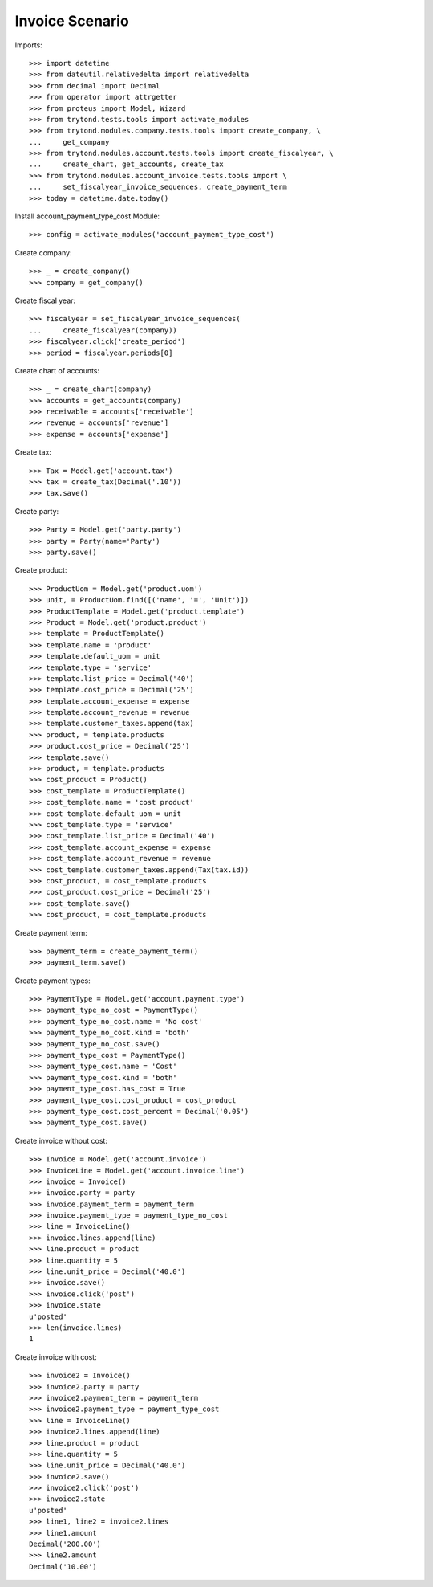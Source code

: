 ================
Invoice Scenario
================

Imports::

    >>> import datetime
    >>> from dateutil.relativedelta import relativedelta
    >>> from decimal import Decimal
    >>> from operator import attrgetter
    >>> from proteus import Model, Wizard
    >>> from trytond.tests.tools import activate_modules
    >>> from trytond.modules.company.tests.tools import create_company, \
    ...     get_company
    >>> from trytond.modules.account.tests.tools import create_fiscalyear, \
    ...     create_chart, get_accounts, create_tax
    >>> from trytond.modules.account_invoice.tests.tools import \
    ...     set_fiscalyear_invoice_sequences, create_payment_term
    >>> today = datetime.date.today()

Install account_payment_type_cost Module::

    >>> config = activate_modules('account_payment_type_cost')

Create company::

    >>> _ = create_company()
    >>> company = get_company()

Create fiscal year::

    >>> fiscalyear = set_fiscalyear_invoice_sequences(
    ...     create_fiscalyear(company))
    >>> fiscalyear.click('create_period')
    >>> period = fiscalyear.periods[0]

Create chart of accounts::

    >>> _ = create_chart(company)
    >>> accounts = get_accounts(company)
    >>> receivable = accounts['receivable']
    >>> revenue = accounts['revenue']
    >>> expense = accounts['expense']

Create tax::

    >>> Tax = Model.get('account.tax')
    >>> tax = create_tax(Decimal('.10'))
    >>> tax.save()

Create party::

    >>> Party = Model.get('party.party')
    >>> party = Party(name='Party')
    >>> party.save()

Create product::

    >>> ProductUom = Model.get('product.uom')
    >>> unit, = ProductUom.find([('name', '=', 'Unit')])
    >>> ProductTemplate = Model.get('product.template')
    >>> Product = Model.get('product.product')
    >>> template = ProductTemplate()
    >>> template.name = 'product'
    >>> template.default_uom = unit
    >>> template.type = 'service'
    >>> template.list_price = Decimal('40')
    >>> template.cost_price = Decimal('25')
    >>> template.account_expense = expense
    >>> template.account_revenue = revenue
    >>> template.customer_taxes.append(tax)
    >>> product, = template.products
    >>> product.cost_price = Decimal('25')
    >>> template.save()
    >>> product, = template.products
    >>> cost_product = Product()
    >>> cost_template = ProductTemplate()
    >>> cost_template.name = 'cost product'
    >>> cost_template.default_uom = unit
    >>> cost_template.type = 'service'
    >>> cost_template.list_price = Decimal('40')
    >>> cost_template.account_expense = expense
    >>> cost_template.account_revenue = revenue
    >>> cost_template.customer_taxes.append(Tax(tax.id))
    >>> cost_product, = cost_template.products
    >>> cost_product.cost_price = Decimal('25')
    >>> cost_template.save()
    >>> cost_product, = cost_template.products

Create payment term::

    >>> payment_term = create_payment_term()
    >>> payment_term.save()

Create payment types::

    >>> PaymentType = Model.get('account.payment.type')
    >>> payment_type_no_cost = PaymentType()
    >>> payment_type_no_cost.name = 'No cost'
    >>> payment_type_no_cost.kind = 'both'
    >>> payment_type_no_cost.save()
    >>> payment_type_cost = PaymentType()
    >>> payment_type_cost.name = 'Cost'
    >>> payment_type_cost.kind = 'both'
    >>> payment_type_cost.has_cost = True
    >>> payment_type_cost.cost_product = cost_product
    >>> payment_type_cost.cost_percent = Decimal('0.05')
    >>> payment_type_cost.save()

Create invoice without cost::

    >>> Invoice = Model.get('account.invoice')
    >>> InvoiceLine = Model.get('account.invoice.line')
    >>> invoice = Invoice()
    >>> invoice.party = party
    >>> invoice.payment_term = payment_term
    >>> invoice.payment_type = payment_type_no_cost
    >>> line = InvoiceLine()
    >>> invoice.lines.append(line)
    >>> line.product = product
    >>> line.quantity = 5
    >>> line.unit_price = Decimal('40.0')
    >>> invoice.save()
    >>> invoice.click('post')
    >>> invoice.state
    u'posted'
    >>> len(invoice.lines)
    1

Create invoice with cost::

    >>> invoice2 = Invoice()
    >>> invoice2.party = party
    >>> invoice2.payment_term = payment_term
    >>> invoice2.payment_type = payment_type_cost
    >>> line = InvoiceLine()
    >>> invoice2.lines.append(line)
    >>> line.product = product
    >>> line.quantity = 5
    >>> line.unit_price = Decimal('40.0')
    >>> invoice2.save()
    >>> invoice2.click('post')
    >>> invoice2.state
    u'posted'
    >>> line1, line2 = invoice2.lines
    >>> line1.amount
    Decimal('200.00')
    >>> line2.amount
    Decimal('10.00')
